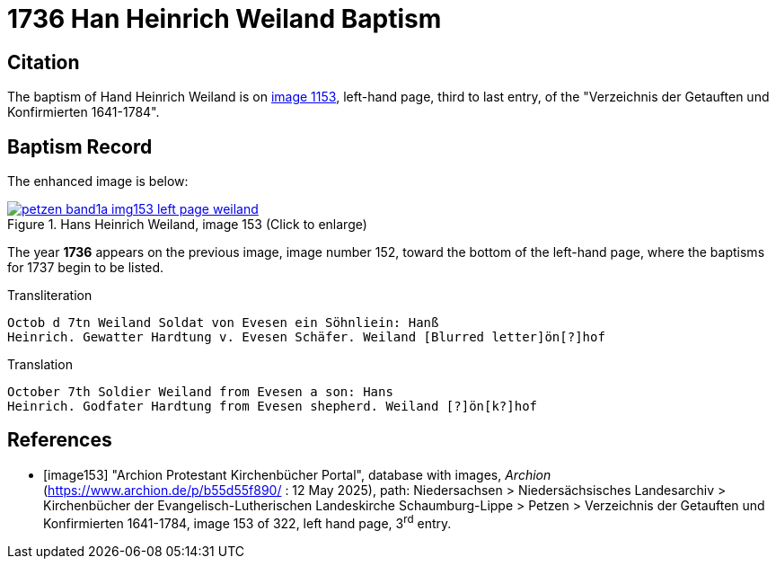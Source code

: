 = 1736 Han Heinrich Weiland Baptism
:page-role: doc-width

== Citation

The baptism of Hand Heinrich Weiland is on <<image153, image 1153>>, left-hand page, third to last entry, of the
"Verzeichnis der Getauften und Konfirmierten 1641-1784".

== Baptism Record

The enhanced image is below:

image::petzen-band1a-img153-left-page-weiland.jpg[align=left,title='Hans Heinrich Weiland, image 153 (Click to enlarge)',link=self]

The year **1736** appears on the previous image, image number 152, toward the bottom of the left-hand page, where the baptisms
for 1737 begin to be listed.

.Transliteration
....
Octob d 7tn Weiland Soldat von Evesen ein Söhnliein: Hanß
Heinrich. Gewatter Hardtung v. Evesen Schäfer. Weiland [Blurred letter]ön[?]hof 
....

.Translation
....
October 7th Soldier Weiland from Evesen a son: Hans
Heinrich. Godfater Hardtung from Evesen shepherd. Weiland [?]ön[k?]hof
....

[bibliography]
== References

* [[[image153]]] "Archion Protestant Kirchenbücher Portal", database with images, _Archion_ (https://www.archion.de/p/b55d55f890/ : 12 May 2025),
path: Niedersachsen > Niedersächsisches Landesarchiv > Kirchenbücher der Evangelisch-Lutherischen Landeskirche Schaumburg-Lippe > Petzen >
Verzeichnis der Getauften und Konfirmierten 1641-1784, image 153 of 322, left hand page, 3^rd^ entry.
